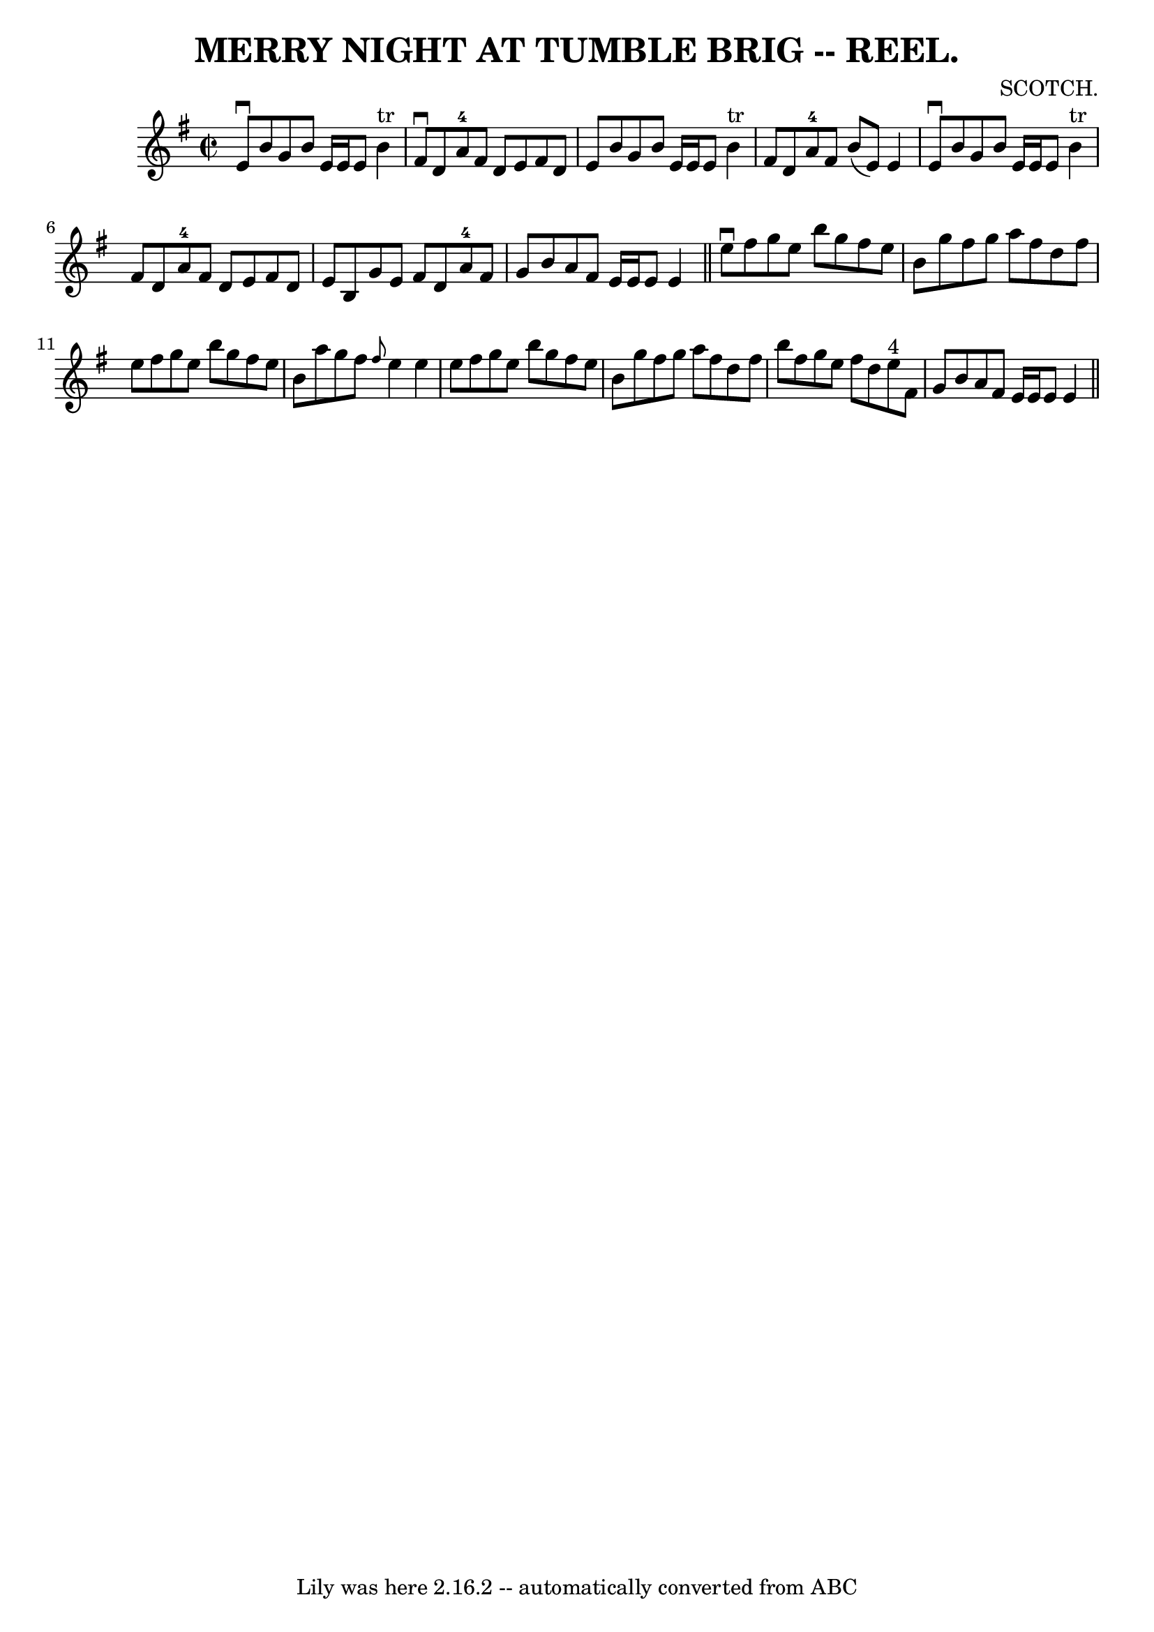 \version "2.7.40"
\header {
	book = "Coles"
	composer = "SCOTCH."
	crossRefNumber = "4"
	footnotes = ""
	tagline = "Lily was here 2.16.2 -- automatically converted from ABC"
	title = "MERRY NIGHT AT TUMBLE BRIG -- REEL."
}
voicedefault =  {
\set Score.defaultBarType = "empty"

\override Staff.TimeSignature #'style = #'C
 \time 2/2 \key e \minor   e'8 ^\downbow   b'8    g'8    b'8    e'16    e'16    
e'8      b'4 ^"tr" \bar "|"   fis'8 ^\downbow   d'8    a'8-4   fis'8    d'8  
  e'8    fis'8    d'8  \bar "|"   e'8    b'8    g'8    b'8    e'16    e'16    
e'8      b'4 ^"tr" \bar "|"   fis'8    d'8    a'8-4   fis'8    b'8 (   e'8  
-)   e'4  \bar "|"     e'8 ^\downbow   b'8    g'8    b'8    e'16    e'16    e'8 
     b'4 ^"tr" \bar "|"   fis'8    d'8    a'8-4   fis'8    d'8    e'8    
fis'8    d'8  \bar "|"   e'8    b8    g'8    e'8    fis'8    d'8    a'8-4   
fis'8  \bar "|"   g'8    b'8    a'8    fis'8    e'16    e'16    e'8    e'4  
\bar "||"     e''8 ^\downbow   fis''8    g''8    e''8    b''8    g''8    fis''8 
   e''8  \bar "|"   b'8    g''8    fis''8    g''8    a''8    fis''8    d''8    
fis''8  \bar "|"   e''8    fis''8    g''8    e''8    b''8    g''8    fis''8    
e''8  \bar "|"   b'8    a''8    g''8    fis''8  \grace {    fis''8  }   e''4    
e''4  \bar "|"     e''8    fis''8    g''8    e''8    b''8    g''8    fis''8    
e''8  \bar "|"   b'8    g''8    fis''8    g''8    a''8    fis''8    d''8    
fis''8  \bar "|"   b''8    fis''8    g''8    e''8    fis''8    d''8    e''8 
^"4"   fis'8  \bar "|"   g'8    b'8    a'8    fis'8    e'16    e'16    e'8    
e'4  \bar "||"   
}

\score{
    <<

	\context Staff="default"
	{
	    \voicedefault 
	}

    >>
	\layout {
	}
	\midi {}
}
